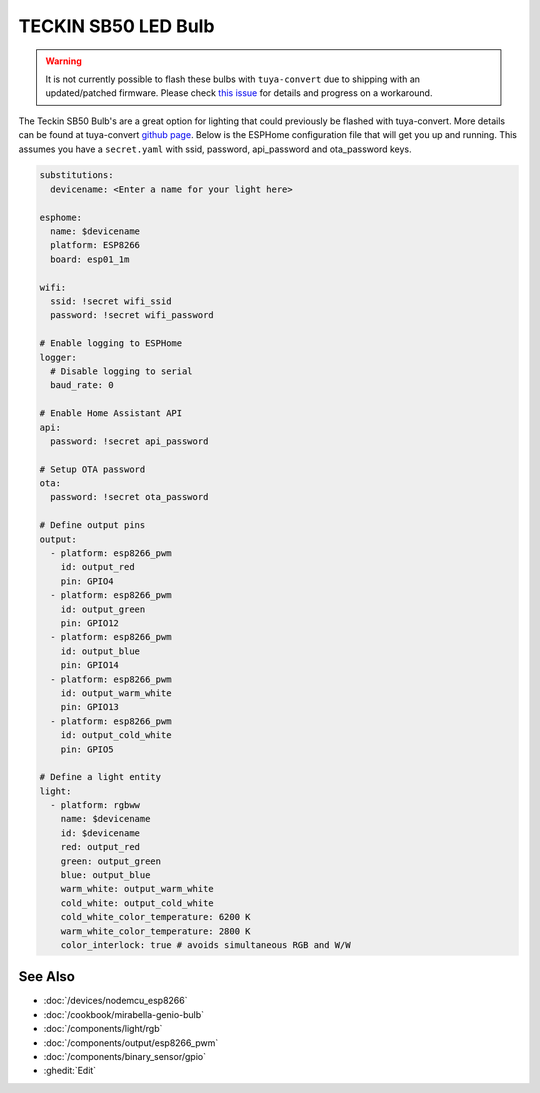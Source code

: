 TECKIN SB50 LED Bulb
====================

.. seo::
    :description: ESPHome configuration for Teckin SB50 LED Bulb.
    :image: teckin_sb50.jpg
    :keywords: Teckin SB50

.. figure:: images/teckin_sb50.jpg
    :align: center
    :width: 50.0%

.. warning::

    It is not currently possible to flash these bulbs with ``tuya-convert`` due to shipping with an updated/patched firmware.
    Please check `this issue <https://github.com/ct-Open-Source/tuya-convert/issues/483>`__ for details and progress on a workaround.

The Teckin SB50 Bulb's are a great option for lighting that could previously be flashed with tuya-convert. More details can be found at tuya-convert `github page <https://github.com/ct-Open-Source/tuya-convert>`__.
Below is the ESPHome configuration file that will get you up and running. This assumes you have a ``secret.yaml`` with ssid, password, api_password and ota_password keys.

.. code-block:: yaml

    substitutions:
      devicename: <Enter a name for your light here>

    esphome:
      name: $devicename
      platform: ESP8266
      board: esp01_1m

    wifi:
      ssid: !secret wifi_ssid
      password: !secret wifi_password

    # Enable logging to ESPHome
    logger:
      # Disable logging to serial
      baud_rate: 0

    # Enable Home Assistant API
    api:
      password: !secret api_password

    # Setup OTA password
    ota:
      password: !secret ota_password

    # Define output pins
    output:
      - platform: esp8266_pwm
        id: output_red
        pin: GPIO4
      - platform: esp8266_pwm
        id: output_green
        pin: GPIO12
      - platform: esp8266_pwm
        id: output_blue
        pin: GPIO14
      - platform: esp8266_pwm
        id: output_warm_white
        pin: GPIO13
      - platform: esp8266_pwm
        id: output_cold_white
        pin: GPIO5

    # Define a light entity
    light:
      - platform: rgbww
        name: $devicename
        id: $devicename
        red: output_red
        green: output_green
        blue: output_blue
        warm_white: output_warm_white
        cold_white: output_cold_white
        cold_white_color_temperature: 6200 K
        warm_white_color_temperature: 2800 K
        color_interlock: true # avoids simultaneous RGB and W/W


See Also
--------

- :doc:`/devices/nodemcu_esp8266`
- :doc:`/cookbook/mirabella-genio-bulb`
- :doc:`/components/light/rgb`
- :doc:`/components/output/esp8266_pwm`
- :doc:`/components/binary_sensor/gpio`
- :ghedit:`Edit`
